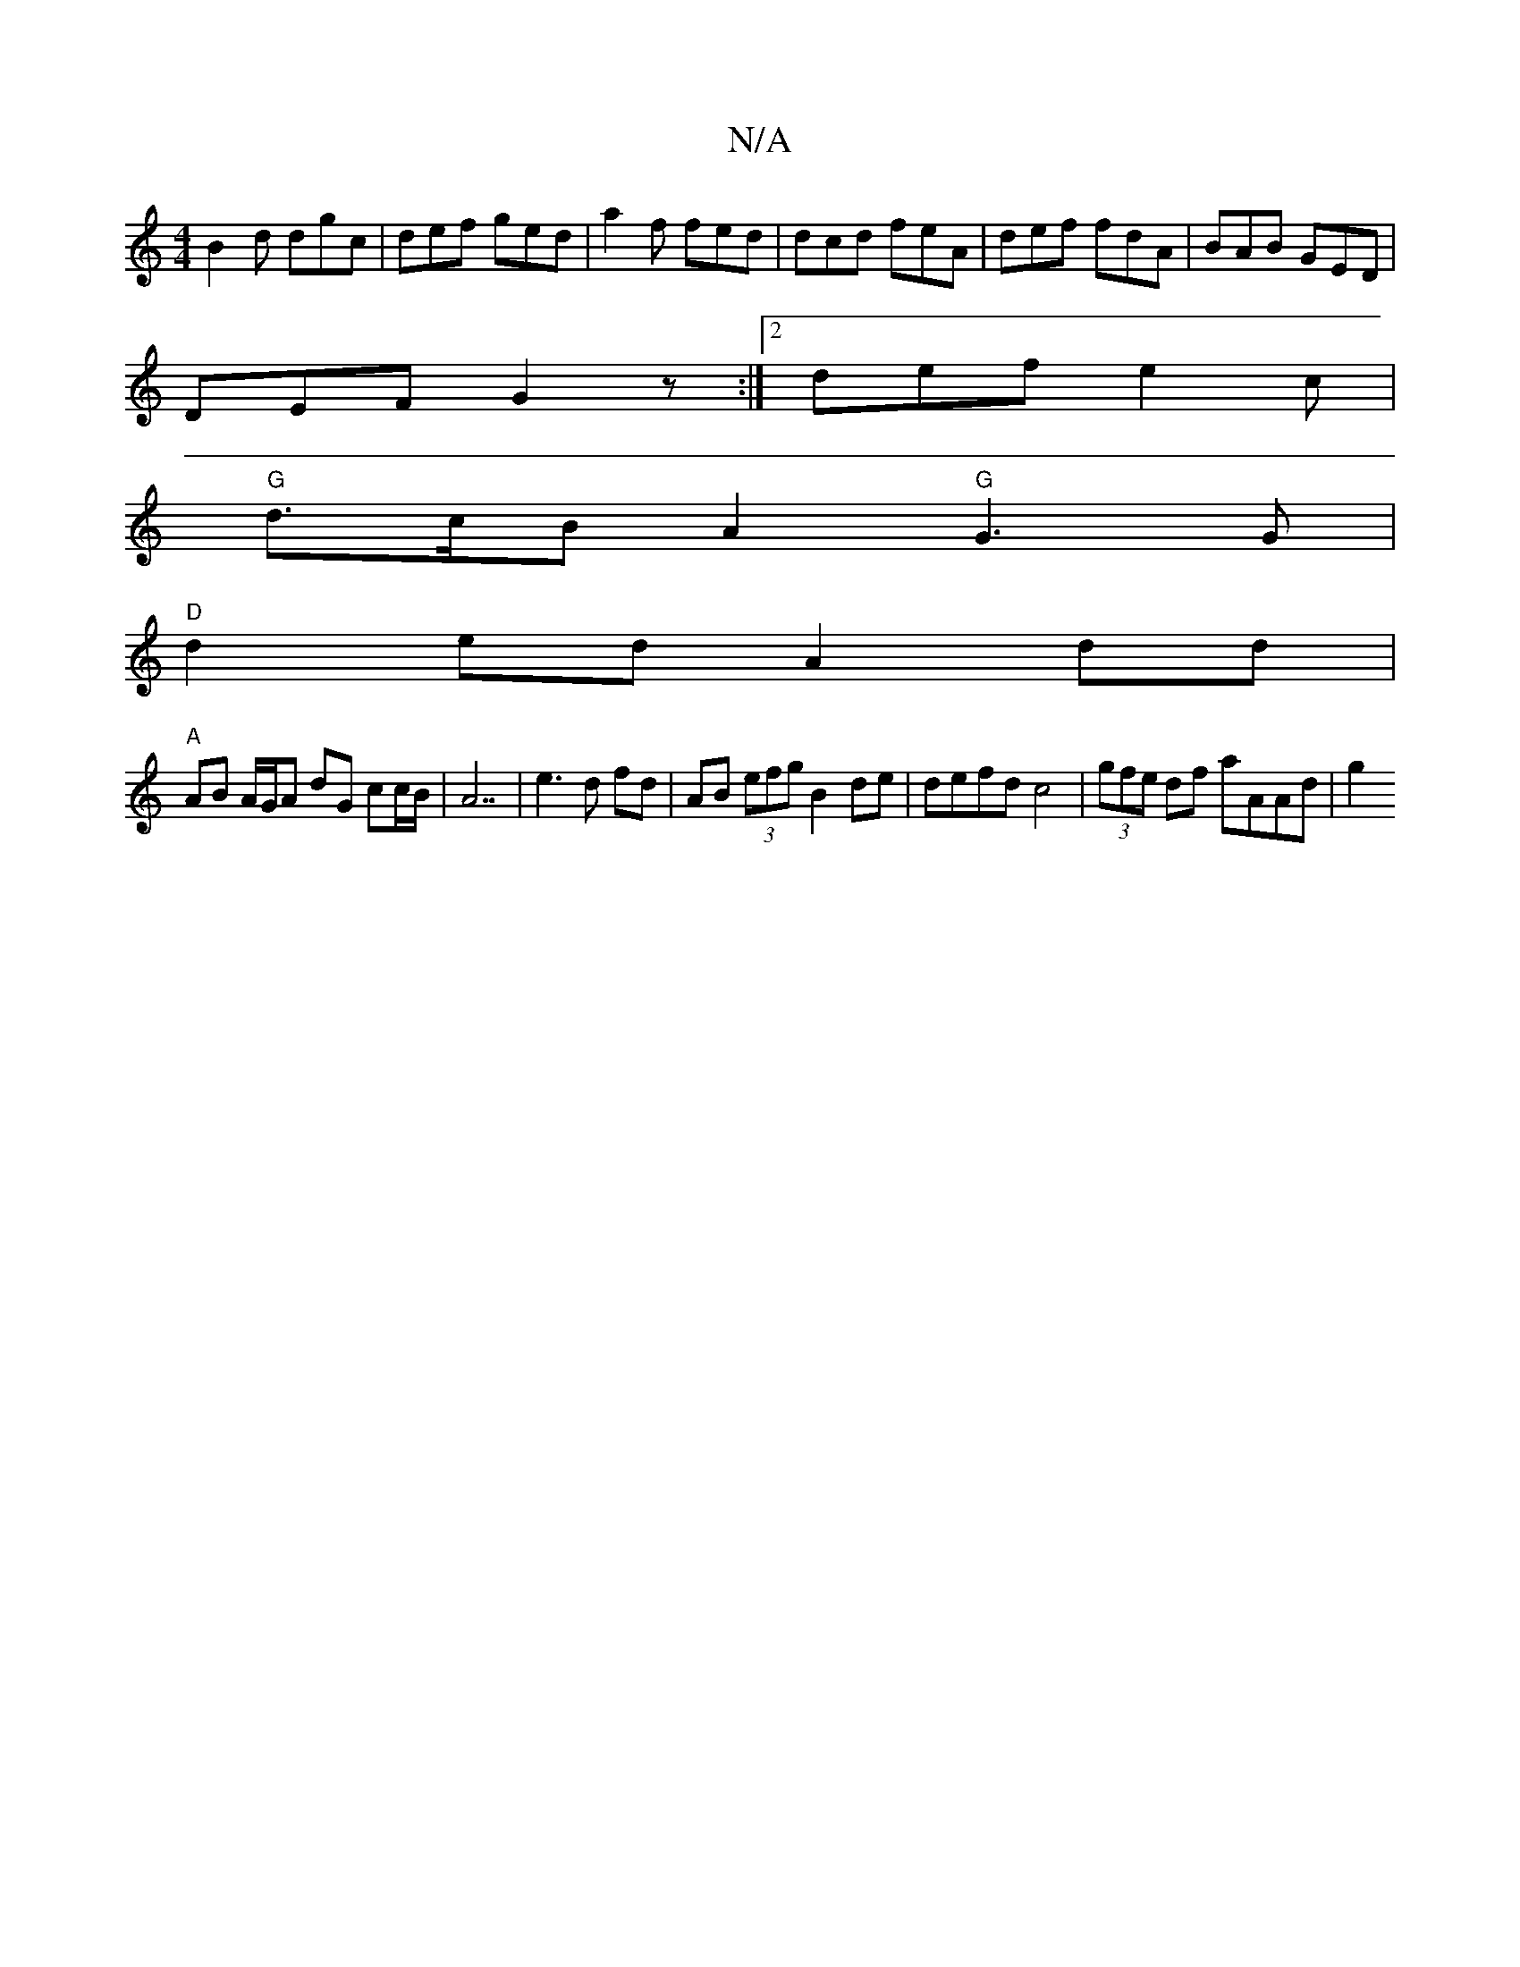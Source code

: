 X:1
T:N/A
M:4/4
R:N/A
K:Cmajor
1 B2d dgc | def ged | a2 f fed | dcd feA | def fdA | BAB GED |
DEF G2z :|2 def e2c | 
"G"d>cB A2 "G"G3G|
"D"d2ed A2 dd|
"A"AB A/G/A dG cc/B/|A7|e3 d fd | AB (3efg B2 de | defd c4 | (3gfe df aAAd | g2 